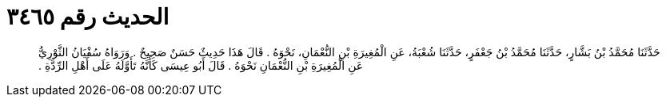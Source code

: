 
= الحديث رقم ٣٤٦٥

[quote.hadith]
حَدَّثَنَا مُحَمَّدُ بْنُ بَشَّارٍ، حَدَّثَنَا مُحَمَّدُ بْنُ جَعْفَرٍ، حَدَّثَنَا شُعْبَةُ، عَنِ الْمُغِيرَةِ بْنِ النُّعْمَانِ، نَحْوَهُ ‏.‏ قَالَ هَذَا حَدِيثٌ حَسَنٌ صَحِيحٌ ‏.‏ وَرَوَاهُ سُفْيَانُ الثَّوْرِيُّ عَنِ الْمُغِيرَةِ بْنِ النُّعْمَانِ نَحْوَهُ ‏.‏ قَالَ أَبُو عِيسَى كَأَنَّهُ تَأَوَّلَهُ عَلَى أَهْلِ الرِّدَّةِ ‏.‏